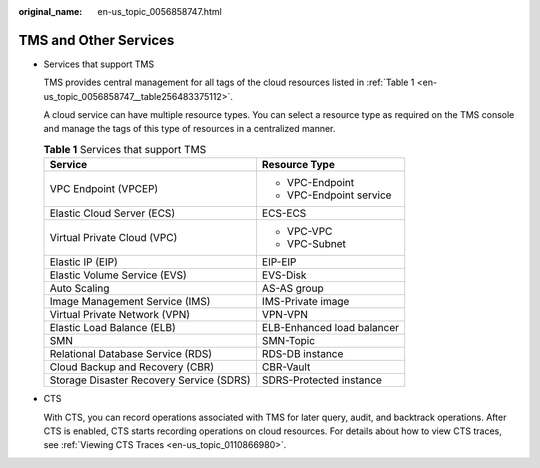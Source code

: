 :original_name: en-us_topic_0056858747.html

.. _en-us_topic_0056858747:

TMS and Other Services
======================

-  Services that support TMS

   TMS provides central management for all tags of the cloud resources listed in :ref:`Table 1 <en-us_topic_0056858747__table256483375112>`.

   A cloud service can have multiple resource types. You can select a resource type as required on the TMS console and manage the tags of this type of resources in a centralized manner.

   .. _en-us_topic_0056858747__table256483375112:

   .. table:: **Table 1** Services that support TMS

      +------------------------------------------+-----------------------------------+
      | Service                                  | Resource Type                     |
      +==========================================+===================================+
      | VPC Endpoint (VPCEP)                     | -  VPC-Endpoint                   |
      |                                          |                                   |
      |                                          | -  VPC-Endpoint service           |
      +------------------------------------------+-----------------------------------+
      | Elastic Cloud Server (ECS)               | ECS-ECS                           |
      +------------------------------------------+-----------------------------------+
      | Virtual Private Cloud (VPC)              | -  VPC-VPC                        |
      |                                          | -  VPC-Subnet                     |
      +------------------------------------------+-----------------------------------+
      | Elastic IP (EIP)                         | EIP-EIP                           |
      +------------------------------------------+-----------------------------------+
      | Elastic Volume Service (EVS)             | EVS-Disk                          |
      +------------------------------------------+-----------------------------------+
      | Auto Scaling                             | AS-AS group                       |
      +------------------------------------------+-----------------------------------+
      | Image Management Service (IMS)           | IMS-Private image                 |
      +------------------------------------------+-----------------------------------+
      | Virtual Private Network (VPN)            | VPN-VPN                           |
      +------------------------------------------+-----------------------------------+
      | Elastic Load Balance (ELB)               | ELB-Enhanced load balancer        |
      +------------------------------------------+-----------------------------------+
      | SMN                                      | SMN-Topic                         |
      +------------------------------------------+-----------------------------------+
      | Relational Database Service (RDS)        | RDS-DB instance                   |
      +------------------------------------------+-----------------------------------+
      | Cloud Backup and Recovery (CBR)          | CBR-Vault                         |
      +------------------------------------------+-----------------------------------+
      | Storage Disaster Recovery Service (SDRS) | SDRS-Protected instance           |
      +------------------------------------------+-----------------------------------+

-  CTS

   With CTS, you can record operations associated with TMS for later query, audit, and backtrack operations. After CTS is enabled, CTS starts recording operations on cloud resources. For details about how to view CTS traces, see :ref:`Viewing CTS Traces <en-us_topic_0110866980>`.
